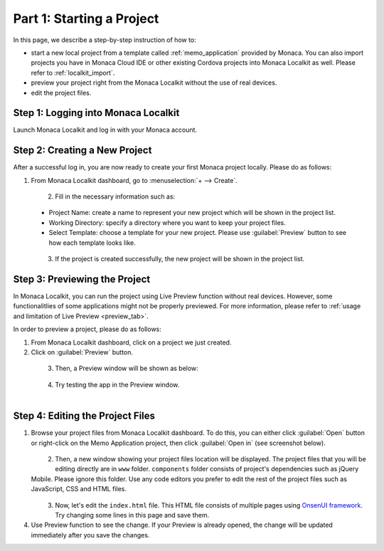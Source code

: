 .. _localkit_starting_project:==================================Part 1: Starting a Project==================================.. rst-class:: right-menuIn this page, we describe a step-by-step instruction of how to:- start a new local project from  a template called :ref:`memo_application` provided by Monaca. You can also import projects you have in Monaca Cloud IDE or other existing Cordova projects into Monaca Localkit as well. Please refer to :ref:`localkit_import`.- preview your project right from the Monaca Localkit without the use of real devices. - edit the project files.Step 1: Logging into Monaca Localkit=========================================Launch Monaca Localkit and log in with your Monaca account.  .. figure:: images/starting_project/1.png      :width: 400px      :align: center  .. rst-class:: clearStep 2: Creating a New Project=====================================After a successful log in, you are now ready to create your first Monaca project locally. Please do as follows:1. From Monaca Localkit dashboard, go to :menuselection:`+ --> Create`.  .. figure:: images/starting_project/2.png      :width: 600px      :align: left  .. rst-class:: clear2. Fill in the necessary information such as:  - Project Name: create a name to represent your new project which will be shown in the project list.  - Working Directory: specify a directory where you want to keep your project files.  - Select Template: choose a template for your new project. Please use :guilabel:`Preview` button to see how each template looks like.  .. figure:: images/starting_project/3.png      :width: 600px      :align: left  .. rst-class:: clear3. If the project is created successfully, the new project will be shown in the project list. Step 3: Previewing the Project=====================================In Monaca Localkit, you can run the project using Live Preview function without real devices. However, some functionalitlies of some applications might not be properly previewed. For more information, please refer to :ref:`usage and limitation of Live Preview <preview_tab>`.In order to preview a project, please do as follows:1. From Monaca Localkit dashboard, click on a project we just created.2. Click on :guilabel:`Preview` button.  .. figure:: images/starting_project/4.png      :width: 600px      :align: left  .. rst-class:: clear3. Then, a Preview window will be shown as below:  .. figure:: images/starting_project/5.png      :width: 250px      :align: left  .. rst-class:: clear4. Try testing the app in the Preview window.  .. figure:: images/starting_project/8.png      :width: 250px      :align: left  .. rst-class:: clear.. _edit_project_localkit:Step 4: Editing the Project Files=====================================1. Browse your project files from Monaca Localkit dashboard. To do this, you can either click :guilabel:`Open` button or right-click on the Memo Application project, then click :guilabel:`Open in` (see screenshot below).  .. figure:: images/starting_project/6.png      :width: 600px      :align: left  .. rst-class:: clear2. Then, a new window showing your project files location will be displayed. The project files that you will be editing directly are in ``www`` folder. ``components`` folder consists of project's dependencies such as jQuery Mobile. Please ignore this folder. Use any code editors you prefer to edit the rest of the project files such as JavaScript, CSS and HTML files.  .. figure:: images/starting_project/7.png      :width: 600px      :align: left  .. rst-class:: clear3. Now, let's edit the ``index.html`` file. This HTML file consists of multiple pages using `OnsenUI framework <https://onsen.io/>`_. Try changing some lines in this page and save them.4. Use Preview function to see the change. If your Preview is already opened, the change will be updated immediately after you save the changes... seealso::  *See Also*:  - :ref:`localkit_testing_debugging`  - :ref:`localkit_building_app`  - :ref:`localkit_publishing_app`